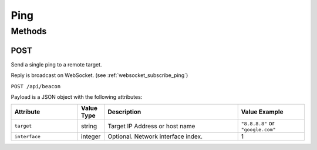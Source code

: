 Ping
####

Methods
*******

.. _ping-http-post:

POST
====

Send a single ping to a remote target.

Reply is broadcast on WebSocket. (see :ref:`websocket_subscribe_ping`)

``POST /api/beacon``

Payload is a JSON object with the following attributes:

.. list-table::
   :widths: 5 2 10 5
   :header-rows: 1

   * - Attribute
     - Value Type
     - Description
     - Value Example
   * - ``target``
     - string
     - Target IP Address or host name
     - ``"8.8.8.8"`` or ``"google.com"``
   * - ``interface``
     - integer
     - Optional. Network interface index.
     - 1
